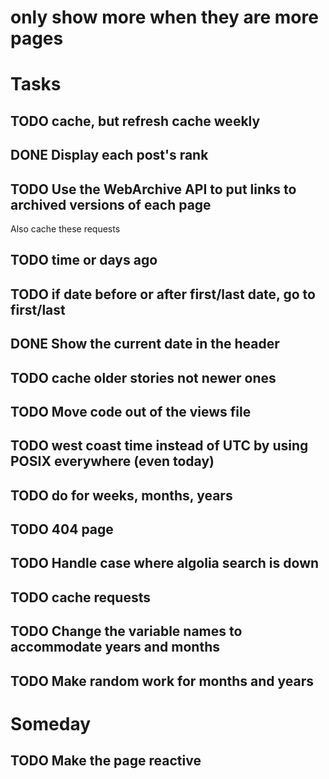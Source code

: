 * only show more when they are more pages
#+STARTUP: hidestars

* Tasks
** TODO cache, but refresh cache weekly
** DONE Display each post's rank
   CLOSED: [2015-05-23 Sat 14:01]
** TODO Use the WebArchive API to put links to archived versions of each page
   Also cache these requests
** TODO time or days ago
** TODO if date before or after first/last date, go to first/last
** DONE Show the current date in the header
   CLOSED: [2015-05-23 Sat 14:02]
** TODO cache older stories not newer ones
** TODO Move code out of the views file
** TODO west coast time instead of UTC by using POSIX everywhere (even today)
** TODO do for weeks, months, years
** TODO 404 page
** TODO Handle case where algolia search is down
** TODO cache requests
** TODO Change the variable names to accommodate years and months
** TODO Make random work for months and years

* Someday
** TODO Make the page reactive
